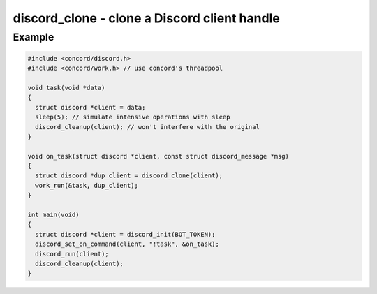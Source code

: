 =============================================
discord_clone - clone a Discord client handle
=============================================

.. doxygenfunction:: discord_clone

Example
-------

.. code:: c

    #include <concord/discord.h>
    #include <concord/work.h> // use concord's threadpool

    void task(void *data)
    {
      struct discord *client = data;
      sleep(5); // simulate intensive operations with sleep
      discord_cleanup(client); // won't interfere with the original
    }

    void on_task(struct discord *client, const struct discord_message *msg)
    {
      struct discord *dup_client = discord_clone(client);
      work_run(&task, dup_client);
    }

    int main(void)
    {
      struct discord *client = discord_init(BOT_TOKEN);
      discord_set_on_command(client, "!task", &on_task);
      discord_run(client);
      discord_cleanup(client);
    }
